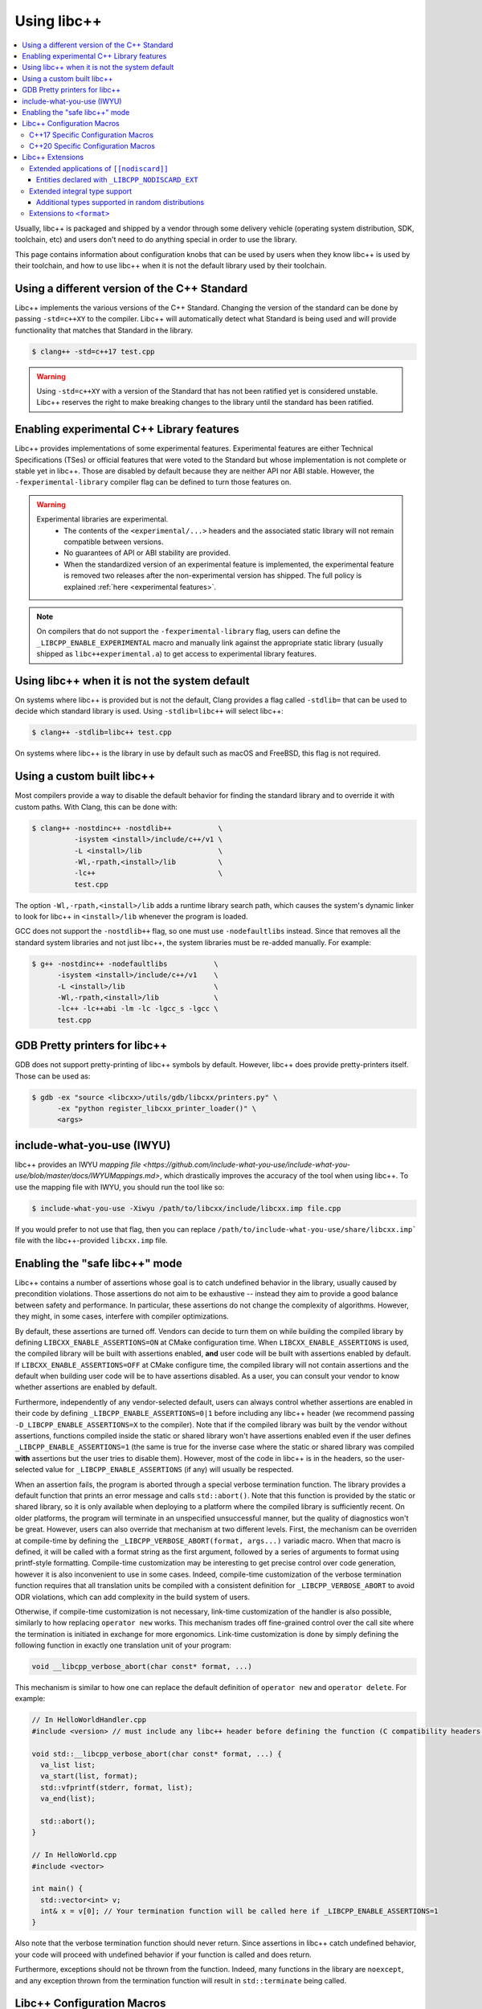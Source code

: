 .. _using-libcxx:

============
Using libc++
============

.. contents::
  :local:

Usually, libc++ is packaged and shipped by a vendor through some delivery vehicle
(operating system distribution, SDK, toolchain, etc) and users don't need to do
anything special in order to use the library.

This page contains information about configuration knobs that can be used by
users when they know libc++ is used by their toolchain, and how to use libc++
when it is not the default library used by their toolchain.


Using a different version of the C++ Standard
=============================================

Libc++ implements the various versions of the C++ Standard. Changing the version of
the standard can be done by passing ``-std=c++XY`` to the compiler. Libc++ will
automatically detect what Standard is being used and will provide functionality that
matches that Standard in the library.

.. code-block:: bash

  $ clang++ -std=c++17 test.cpp

.. warning::
  Using ``-std=c++XY`` with a version of the Standard that has not been ratified yet
  is considered unstable. Libc++ reserves the right to make breaking changes to the
  library until the standard has been ratified.


Enabling experimental C++ Library features
==========================================

Libc++ provides implementations of some experimental features. Experimental features
are either Technical Specifications (TSes) or official features that were voted to
the Standard but whose implementation is not complete or stable yet in libc++. Those
are disabled by default because they are neither API nor ABI stable. However, the
``-fexperimental-library`` compiler flag can be defined to turn those features on.

.. warning::
  Experimental libraries are experimental.
    * The contents of the ``<experimental/...>`` headers and the associated static
      library will not remain compatible between versions.
    * No guarantees of API or ABI stability are provided.
    * When the standardized version of an experimental feature is implemented,
      the experimental feature is removed two releases after the non-experimental
      version has shipped. The full policy is explained :ref:`here <experimental features>`.

.. note::
  On compilers that do not support the ``-fexperimental-library`` flag, users can
  define the ``_LIBCPP_ENABLE_EXPERIMENTAL`` macro and manually link against the
  appropriate static library (usually shipped as ``libc++experimental.a``) to get
  access to experimental library features.


Using libc++ when it is not the system default
==============================================

On systems where libc++ is provided but is not the default, Clang provides a flag
called ``-stdlib=`` that can be used to decide which standard library is used.
Using ``-stdlib=libc++`` will select libc++:

.. code-block:: bash

  $ clang++ -stdlib=libc++ test.cpp

On systems where libc++ is the library in use by default such as macOS and FreeBSD,
this flag is not required.


.. _alternate libcxx:

Using a custom built libc++
===========================

Most compilers provide a way to disable the default behavior for finding the
standard library and to override it with custom paths. With Clang, this can
be done with:

.. code-block:: bash

  $ clang++ -nostdinc++ -nostdlib++           \
            -isystem <install>/include/c++/v1 \
            -L <install>/lib                  \
            -Wl,-rpath,<install>/lib          \
            -lc++                             \
            test.cpp

The option ``-Wl,-rpath,<install>/lib`` adds a runtime library search path,
which causes the system's dynamic linker to look for libc++ in ``<install>/lib``
whenever the program is loaded.

GCC does not support the ``-nostdlib++`` flag, so one must use ``-nodefaultlibs``
instead. Since that removes all the standard system libraries and not just libc++,
the system libraries must be re-added manually. For example:

.. code-block:: bash

  $ g++ -nostdinc++ -nodefaultlibs           \
        -isystem <install>/include/c++/v1    \
        -L <install>/lib                     \
        -Wl,-rpath,<install>/lib             \
        -lc++ -lc++abi -lm -lc -lgcc_s -lgcc \
        test.cpp


GDB Pretty printers for libc++
==============================

GDB does not support pretty-printing of libc++ symbols by default. However, libc++ does
provide pretty-printers itself. Those can be used as:

.. code-block:: bash

  $ gdb -ex "source <libcxx>/utils/gdb/libcxx/printers.py" \
        -ex "python register_libcxx_printer_loader()" \
        <args>

.. _include-what-you-use:

include-what-you-use (IWYU)
===========================

libc++ provides an IWYU `mapping file <https://github.com/include-what-you-use/include-what-you-use/blob/master/docs/IWYUMappings.md>`,
which drastically improves the accuracy of the tool when using libc++. To use the mapping file with
IWYU, you should run the tool like so:

.. code-block:: bash

  $ include-what-you-use -Xiwyu /path/to/libcxx/include/libcxx.imp file.cpp

If you would prefer to not use that flag, then you can replace ``/path/to/include-what-you-use/share/libcxx.imp```
file with the libc++-provided ``libcxx.imp`` file.

.. _assertions-mode:

Enabling the "safe libc++" mode
===============================

Libc++ contains a number of assertions whose goal is to catch undefined behavior in the
library, usually caused by precondition violations. Those assertions do not aim to be
exhaustive -- instead they aim to provide a good balance between safety and performance.
In particular, these assertions do not change the complexity of algorithms. However, they
might, in some cases, interfere with compiler optimizations.

By default, these assertions are turned off. Vendors can decide to turn them on while building
the compiled library by defining ``LIBCXX_ENABLE_ASSERTIONS=ON`` at CMake configuration time.
When ``LIBCXX_ENABLE_ASSERTIONS`` is used, the compiled library will be built with assertions
enabled, **and** user code will be built with assertions enabled by default. If
``LIBCXX_ENABLE_ASSERTIONS=OFF`` at CMake configure time, the compiled library will not contain
assertions and the default when building user code will be to have assertions disabled.
As a user, you can consult your vendor to know whether assertions are enabled by default.

Furthermore, independently of any vendor-selected default, users can always control whether
assertions are enabled in their code by defining ``_LIBCPP_ENABLE_ASSERTIONS=0|1`` before
including any libc++ header (we recommend passing ``-D_LIBCPP_ENABLE_ASSERTIONS=X`` to the
compiler). Note that if the compiled library was built by the vendor without assertions,
functions compiled inside the static or shared library won't have assertions enabled even
if the user defines ``_LIBCPP_ENABLE_ASSERTIONS=1`` (the same is true for the inverse case
where the static or shared library was compiled **with** assertions but the user tries to
disable them). However, most of the code in libc++ is in the headers, so the user-selected
value for ``_LIBCPP_ENABLE_ASSERTIONS`` (if any) will usually be respected.

When an assertion fails, the program is aborted through a special verbose termination function. The
library provides a default function that prints an error message and calls ``std::abort()``. Note
that this function is provided by the static or shared library, so it is only available when deploying
to a platform where the compiled library is sufficiently recent. On older platforms, the program will
terminate in an unspecified unsuccessful manner, but the quality of diagnostics won't be great.
However, users can also override that mechanism at two different levels. First, the mechanism can be
overriden at compile-time by defining the ``_LIBCPP_VERBOSE_ABORT(format, args...)`` variadic macro.
When that macro is defined, it will be called with a format string as the first argument, followed by
a series of arguments to format using printf-style formatting. Compile-time customization may be
interesting to get precise control over code generation, however it is also inconvenient to use in
some cases. Indeed, compile-time customization of the verbose termination function requires that all
translation units be compiled with a consistent definition for ``_LIBCPP_VERBOSE_ABORT`` to avoid ODR
violations, which can add complexity in the build system of users.

Otherwise, if compile-time customization is not necessary, link-time customization of the handler is also
possible, similarly to how replacing ``operator new`` works. This mechanism trades off fine-grained control
over the call site where the termination is initiated in exchange for more ergonomics. Link-time customization
is done by simply defining the following function in exactly one translation unit of your program:

.. code-block:: cpp

  void __libcpp_verbose_abort(char const* format, ...)

This mechanism is similar to how one can replace the default definition of ``operator new``
and ``operator delete``. For example:

.. code-block:: cpp

  // In HelloWorldHandler.cpp
  #include <version> // must include any libc++ header before defining the function (C compatibility headers excluded)

  void std::__libcpp_verbose_abort(char const* format, ...) {
    va_list list;
    va_start(list, format);
    std::vfprintf(stderr, format, list);
    va_end(list);

    std::abort();
  }

  // In HelloWorld.cpp
  #include <vector>

  int main() {
    std::vector<int> v;
    int& x = v[0]; // Your termination function will be called here if _LIBCPP_ENABLE_ASSERTIONS=1
  }

Also note that the verbose termination function should never return. Since assertions in libc++
catch undefined behavior, your code will proceed with undefined behavior if your function is called
and does return.

Furthermore, exceptions should not be thrown from the function. Indeed, many functions in the
library are ``noexcept``, and any exception thrown from the termination function will result
in ``std::terminate`` being called.

Libc++ Configuration Macros
===========================

Libc++ provides a number of configuration macros which can be used to enable
or disable extended libc++ behavior, including enabling "debug mode" or
thread safety annotations.

**_LIBCPP_ENABLE_THREAD_SAFETY_ANNOTATIONS**:
  This macro is used to enable -Wthread-safety annotations on libc++'s
  ``std::mutex`` and ``std::lock_guard``. By default, these annotations are
  disabled and must be manually enabled by the user.

**_LIBCPP_DISABLE_VISIBILITY_ANNOTATIONS**:
  This macro is used to disable all visibility annotations inside libc++.
  Defining this macro and then building libc++ with hidden visibility gives a
  build of libc++ which does not export any symbols, which can be useful when
  building statically for inclusion into another library.

**_LIBCPP_DISABLE_ADDITIONAL_DIAGNOSTICS**:
  This macro disables the additional diagnostics generated by libc++ using the
  `diagnose_if` attribute. These additional diagnostics include checks for:

    * Giving `set`, `map`, `multiset`, `multimap` and their `unordered_`
      counterparts a comparator which is not const callable.
    * Giving an unordered associative container a hasher that is not const
      callable.

**_LIBCPP_NO_VCRUNTIME**:
  Microsoft's C and C++ headers are fairly entangled, and some of their C++
  headers are fairly hard to avoid. In particular, `vcruntime_new.h` gets pulled
  in from a lot of other headers and provides definitions which clash with
  libc++ headers, such as `nothrow_t` (note that `nothrow_t` is a struct, so
  there's no way for libc++ to provide a compatible definition, since you can't
  have multiple definitions).

  By default, libc++ solves this problem by deferring to Microsoft's vcruntime
  headers where needed. However, it may be undesirable to depend on vcruntime
  headers, since they may not always be available in cross-compilation setups,
  or they may clash with other headers. The `_LIBCPP_NO_VCRUNTIME` macro
  prevents libc++ from depending on vcruntime headers. Consequently, it also
  prevents libc++ headers from being interoperable with vcruntime headers (from
  the aforementioned clashes), so users of this macro are promising to not
  attempt to combine libc++ headers with the problematic vcruntime headers. This
  macro also currently prevents certain `operator new`/`operator delete`
  replacement scenarios from working, e.g. replacing `operator new` and
  expecting a non-replaced `operator new[]` to call the replaced `operator new`.

**_LIBCPP_DISABLE_NODISCARD_EXT**:
  This macro disables library-extensions of ``[[nodiscard]]``.
  See :ref:`Extended Applications of [[nodiscard]] <nodiscard extension>` for more information.

**_LIBCPP_DISABLE_DEPRECATION_WARNINGS**:
  This macro disables warnings when using deprecated components. For example,
  using `std::auto_ptr` when compiling in C++11 mode will normally trigger a
  warning saying that `std::auto_ptr` is deprecated. If the macro is defined,
  no warning will be emitted. By default, this macro is not defined.

C++17 Specific Configuration Macros
-----------------------------------
**_LIBCPP_ENABLE_CXX17_REMOVED_FEATURES**:
  This macro is used to re-enable all the features removed in C++17. The effect
  is equivalent to manually defining each macro listed below.

**_LIBCPP_ENABLE_CXX17_REMOVED_AUTO_PTR**:
  This macro is used to re-enable `auto_ptr`.

**_LIBCPP_ENABLE_CXX17_REMOVED_BINDERS**:
  This macro is used to re-enable the `binder1st`, `binder2nd`,
  `pointer_to_unary_function`, `pointer_to_binary_function`, `mem_fun_t`,
  `mem_fun1_t`, `mem_fun_ref_t`, `mem_fun1_ref_t`, `const_mem_fun_t`,
  `const_mem_fun1_t`, `const_mem_fun_ref_t`, and `const_mem_fun1_ref_t`
  class templates, and the `bind1st`, `bind2nd`, `mem_fun`, `mem_fun_ref`,
  and `ptr_fun` functions.

**_LIBCPP_ENABLE_CXX17_REMOVED_RANDOM_SHUFFLE**:
  This macro is used to re-enable the `random_shuffle` algorithm.

**_LIBCPP_ENABLE_CXX17_REMOVED_UNEXPECTED_FUNCTIONS**:
  This macro is used to re-enable `set_unexpected`, `get_unexpected`, and
  `unexpected`.

C++20 Specific Configuration Macros
-----------------------------------
**_LIBCPP_DISABLE_NODISCARD_AFTER_CXX17**:
  This macro can be used to disable diagnostics emitted from functions marked
  ``[[nodiscard]]`` in dialects after C++17.  See :ref:`Extended Applications of [[nodiscard]] <nodiscard extension>`
  for more information.

**_LIBCPP_ENABLE_CXX20_REMOVED_FEATURES**:
  This macro is used to re-enable all the features removed in C++20. The effect
  is equivalent to manually defining each macro listed below.

**_LIBCPP_ENABLE_CXX20_REMOVED_ALLOCATOR_MEMBERS**:
  This macro is used to re-enable redundant members of `allocator<T>`,
  including `pointer`, `reference`, `rebind`, `address`, `max_size`,
  `construct`, `destroy`, and the two-argument overload of `allocate`.

**_LIBCPP_ENABLE_CXX20_REMOVED_ALLOCATOR_VOID_SPECIALIZATION**:
  This macro is used to re-enable the library-provided specializations of
  `allocator<void>` and `allocator<const void>`.
  Use it in conjunction with `_LIBCPP_ENABLE_CXX20_REMOVED_ALLOCATOR_MEMBERS`
  to ensure that removed members of `allocator<void>` can be accessed.

**_LIBCPP_ENABLE_CXX20_REMOVED_BINDER_TYPEDEFS**:
  This macro is used to re-enable the `argument_type`, `result_type`,
  `first_argument_type`, and `second_argument_type` members of class
  templates such as `plus`, `logical_not`, `hash`, and `owner_less`.

**_LIBCPP_ENABLE_CXX20_REMOVED_NEGATORS**:
  This macro is used to re-enable `not1`, `not2`, `unary_negate`,
  and `binary_negate`.

**_LIBCPP_ENABLE_CXX20_REMOVED_RAW_STORAGE_ITERATOR**:
  This macro is used to re-enable `raw_storage_iterator`.

**_LIBCPP_ENABLE_CXX20_REMOVED_TYPE_TRAITS**:
  This macro is used to re-enable `is_literal_type`, `is_literal_type_v`,
  `result_of` and `result_of_t`.


Libc++ Extensions
=================

This section documents various extensions provided by libc++, how they're
provided, and any information regarding how to use them.

.. _nodiscard extension:

Extended applications of ``[[nodiscard]]``
------------------------------------------

The ``[[nodiscard]]`` attribute is intended to help users find bugs where
function return values are ignored when they shouldn't be. After C++17 the
C++ standard has started to declared such library functions as ``[[nodiscard]]``.
However, this application is limited and applies only to dialects after C++17.
Users who want help diagnosing misuses of STL functions may desire a more
liberal application of ``[[nodiscard]]``.

For this reason libc++ provides an extension that does just that! The
extension is enabled by default and can be disabled by defining ``_LIBCPP_DISABLE_NODISCARD_EXT``.
The extended applications of ``[[nodiscard]]`` takes two forms:

1. Backporting ``[[nodiscard]]`` to entities declared as such by the
   standard in newer dialects, but not in the present one.

2. Extended applications of ``[[nodiscard]]``, at the library's discretion,
   applied to entities never declared as such by the standard.

Entities declared with ``_LIBCPP_NODISCARD_EXT``
~~~~~~~~~~~~~~~~~~~~~~~~~~~~~~~~~~~~~~~~~~~~~~~~

This section lists all extended applications of ``[[nodiscard]]`` to entities
which no dialect declares as such (See the second form described above).

* ``adjacent_find``
* ``all_of``
* ``any_of``
* ``binary_search``
* ``clamp``
* ``count_if``
* ``count``
* ``equal_range``
* ``equal``
* ``find_end``
* ``find_first_of``
* ``find_if_not``
* ``find_if``
* ``find``
* ``get_temporary_buffer``
* ``includes``
* ``is_heap_until``
* ``is_heap``
* ``is_partitioned``
* ``is_permutation``
* ``is_sorted_until``
* ``is_sorted``
* ``lexicographical_compare``
* ``lower_bound``
* ``max_element``
* ``max``
* ``min_element``
* ``min``
* ``minmax_element``
* ``minmax``
* ``mismatch``
* ``none_of``
* ``remove_if``
* ``remove``
* ``search_n``
* ``search``
* ``unique``
* ``upper_bound``
* ``ranges::adjacent_find``
* ``ranges::all_of``
* ``ranges::any_of``
* ``ranges::binary_search``
* ``ranges::clamp``
* ``ranges::count_if``
* ``ranges::count``
* ``ranges::equal_range``
* ``ranges::equal``
* ``ranges::find_end``
* ``ranges::find_first_of``
* ``ranges::find_if_not``
* ``ranges::find_if``
* ``ranges::find``
* ``ranges::get_temporary_buffer``
* ``ranges::includes``
* ``ranges::is_heap_until``
* ``ranges::is_heap``
* ``ranges::is_partitioned``
* ``ranges::is_permutation``
* ``ranges::is_sorted_until``
* ``ranges::is_sorted``
* ``ranges::lexicographical_compare``
* ``ranges::lower_bound``
* ``ranges::max_element``
* ``ranges::max``
* ``ranges::min_element``
* ``ranges::min``
* ``ranges::minmax_element``
* ``ranges::minmax``
* ``ranges::mismatch``
* ``ranges::none_of``
* ``ranges::remove_if``
* ``ranges::remove``
* ``ranges::search_n``
* ``ranges::search``
* ``ranges::unique``
* ``ranges::upper_bound``
* ``lock_guard``'s constructors
* ``as_const``
* ``bit_cast``
* ``forward``
* ``move``
* ``move_if_noexcept``
* ``identity::operator()``
* ``to_integer``
* ``to_underlying``
* ``signbit``
* ``fpclassify``
* ``isfinite``
* ``isinf``
* ``isnan``
* ``isnormal``
* ``isgreater``
* ``isgreaterequal``
* ``isless``
* ``islessequal``
* ``islessgreater``
* ``isunordered``
* ``ceil``
* ``fabs``
* ``floor``
* ``cbrt``
* ``copysign``
* ``fmax``
* ``fmin``
* ``nearbyint``
* ``rint``
* ``round``
* ``trunc``

Extended integral type support
------------------------------

Several platforms support types that are not specified in the Standard, such as
the 128-bit integral types ``__int128_t`` and ``__uint128_t``. As an extension,
libc++ does a best-effort attempt to support these types like other integral
types, by supporting them notably in:

* ``<bits>``
* ``<charconv>``
* ``<functional>``
* ``<type_traits>``
* ``<format>``
* ``<random>``

Additional types supported in random distributions
~~~~~~~~~~~~~~~~~~~~~~~~~~~~~~~~~~~~~~~~~~~~~~~~~~

The `C++ Standard <http://eel.is/c++draft/rand#req.genl-1.5>`_ mentions that instantiating several random number
distributions with types other than ``short``, ``int``, ``long``, ``long long``, and their unsigned versions is
undefined. As an extension, libc++ supports instantiating ``binomial_distribution``, ``discrete_distribution``,
``geometric_distribution``, ``negative_binomial_distribution``, ``poisson_distribution``, and ``uniform_int_distribution``
with ``int8_t``, ``__int128_t`` and their unsigned versions.

Extensions to ``<format>``
--------------------------

The exposition only type ``basic-format-string`` and its typedefs
``format-string`` and ``wformat-string`` became ``basic_format_string``,
``format_string``, and ``wformat_string`` in C++23. Libc++ makes these types
available in C++20 as an extension.
